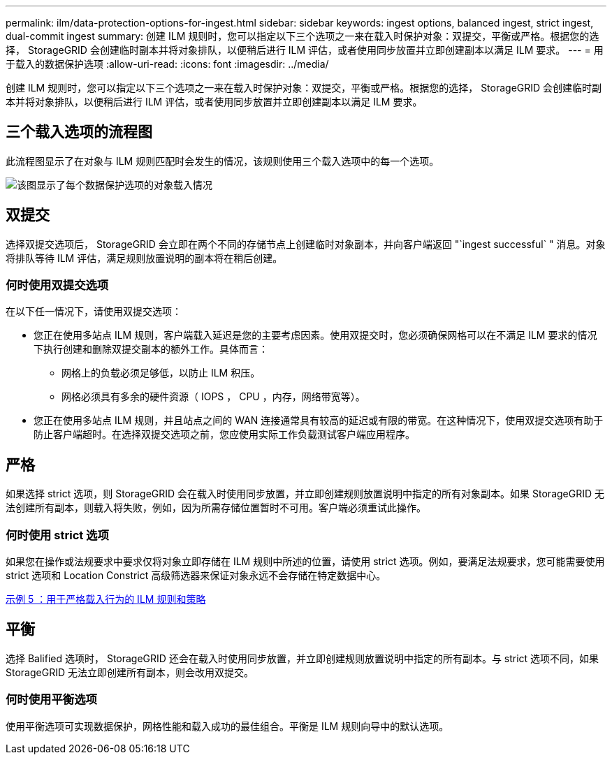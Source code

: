 ---
permalink: ilm/data-protection-options-for-ingest.html 
sidebar: sidebar 
keywords: ingest options, balanced ingest, strict ingest, dual-commit ingest 
summary: 创建 ILM 规则时，您可以指定以下三个选项之一来在载入时保护对象：双提交，平衡或严格。根据您的选择， StorageGRID 会创建临时副本并将对象排队，以便稍后进行 ILM 评估，或者使用同步放置并立即创建副本以满足 ILM 要求。 
---
= 用于载入的数据保护选项
:allow-uri-read: 
:icons: font
:imagesdir: ../media/


[role="lead"]
创建 ILM 规则时，您可以指定以下三个选项之一来在载入时保护对象：双提交，平衡或严格。根据您的选择， StorageGRID 会创建临时副本并将对象排队，以便稍后进行 ILM 评估，或者使用同步放置并立即创建副本以满足 ILM 要求。



== 三个载入选项的流程图

此流程图显示了在对象与 ILM 规则匹配时会发生的情况，该规则使用三个载入选项中的每一个选项。

image::../media/ingest_object_lifecycle.png[该图显示了每个数据保护选项的对象载入情况]



== 双提交

选择双提交选项后， StorageGRID 会立即在两个不同的存储节点上创建临时对象副本，并向客户端返回 "`ingest successful` " 消息。对象将排队等待 ILM 评估，满足规则放置说明的副本将在稍后创建。



=== 何时使用双提交选项

在以下任一情况下，请使用双提交选项：

* 您正在使用多站点 ILM 规则，客户端载入延迟是您的主要考虑因素。使用双提交时，您必须确保网格可以在不满足 ILM 要求的情况下执行创建和删除双提交副本的额外工作。具体而言：
+
** 网格上的负载必须足够低，以防止 ILM 积压。
** 网格必须具有多余的硬件资源（ IOPS ， CPU ，内存，网络带宽等）。


* 您正在使用多站点 ILM 规则，并且站点之间的 WAN 连接通常具有较高的延迟或有限的带宽。在这种情况下，使用双提交选项有助于防止客户端超时。在选择双提交选项之前，您应使用实际工作负载测试客户端应用程序。




== 严格

如果选择 strict 选项，则 StorageGRID 会在载入时使用同步放置，并立即创建规则放置说明中指定的所有对象副本。如果 StorageGRID 无法创建所有副本，则载入将失败，例如，因为所需存储位置暂时不可用。客户端必须重试此操作。



=== 何时使用 strict 选项

如果您在操作或法规要求中要求仅将对象立即存储在 ILM 规则中所述的位置，请使用 strict 选项。例如，要满足法规要求，您可能需要使用 strict 选项和 Location Constrict 高级筛选器来保证对象永远不会存储在特定数据中心。

xref:example-5-ilm-rules-and-policy-for-strict-ingest-behavior.adoc[示例 5 ：用于严格载入行为的 ILM 规则和策略]



== 平衡

选择 Balified 选项时， StorageGRID 还会在载入时使用同步放置，并立即创建规则放置说明中指定的所有副本。与 strict 选项不同，如果 StorageGRID 无法立即创建所有副本，则会改用双提交。



=== 何时使用平衡选项

使用平衡选项可实现数据保护，网格性能和载入成功的最佳组合。平衡是 ILM 规则向导中的默认选项。
